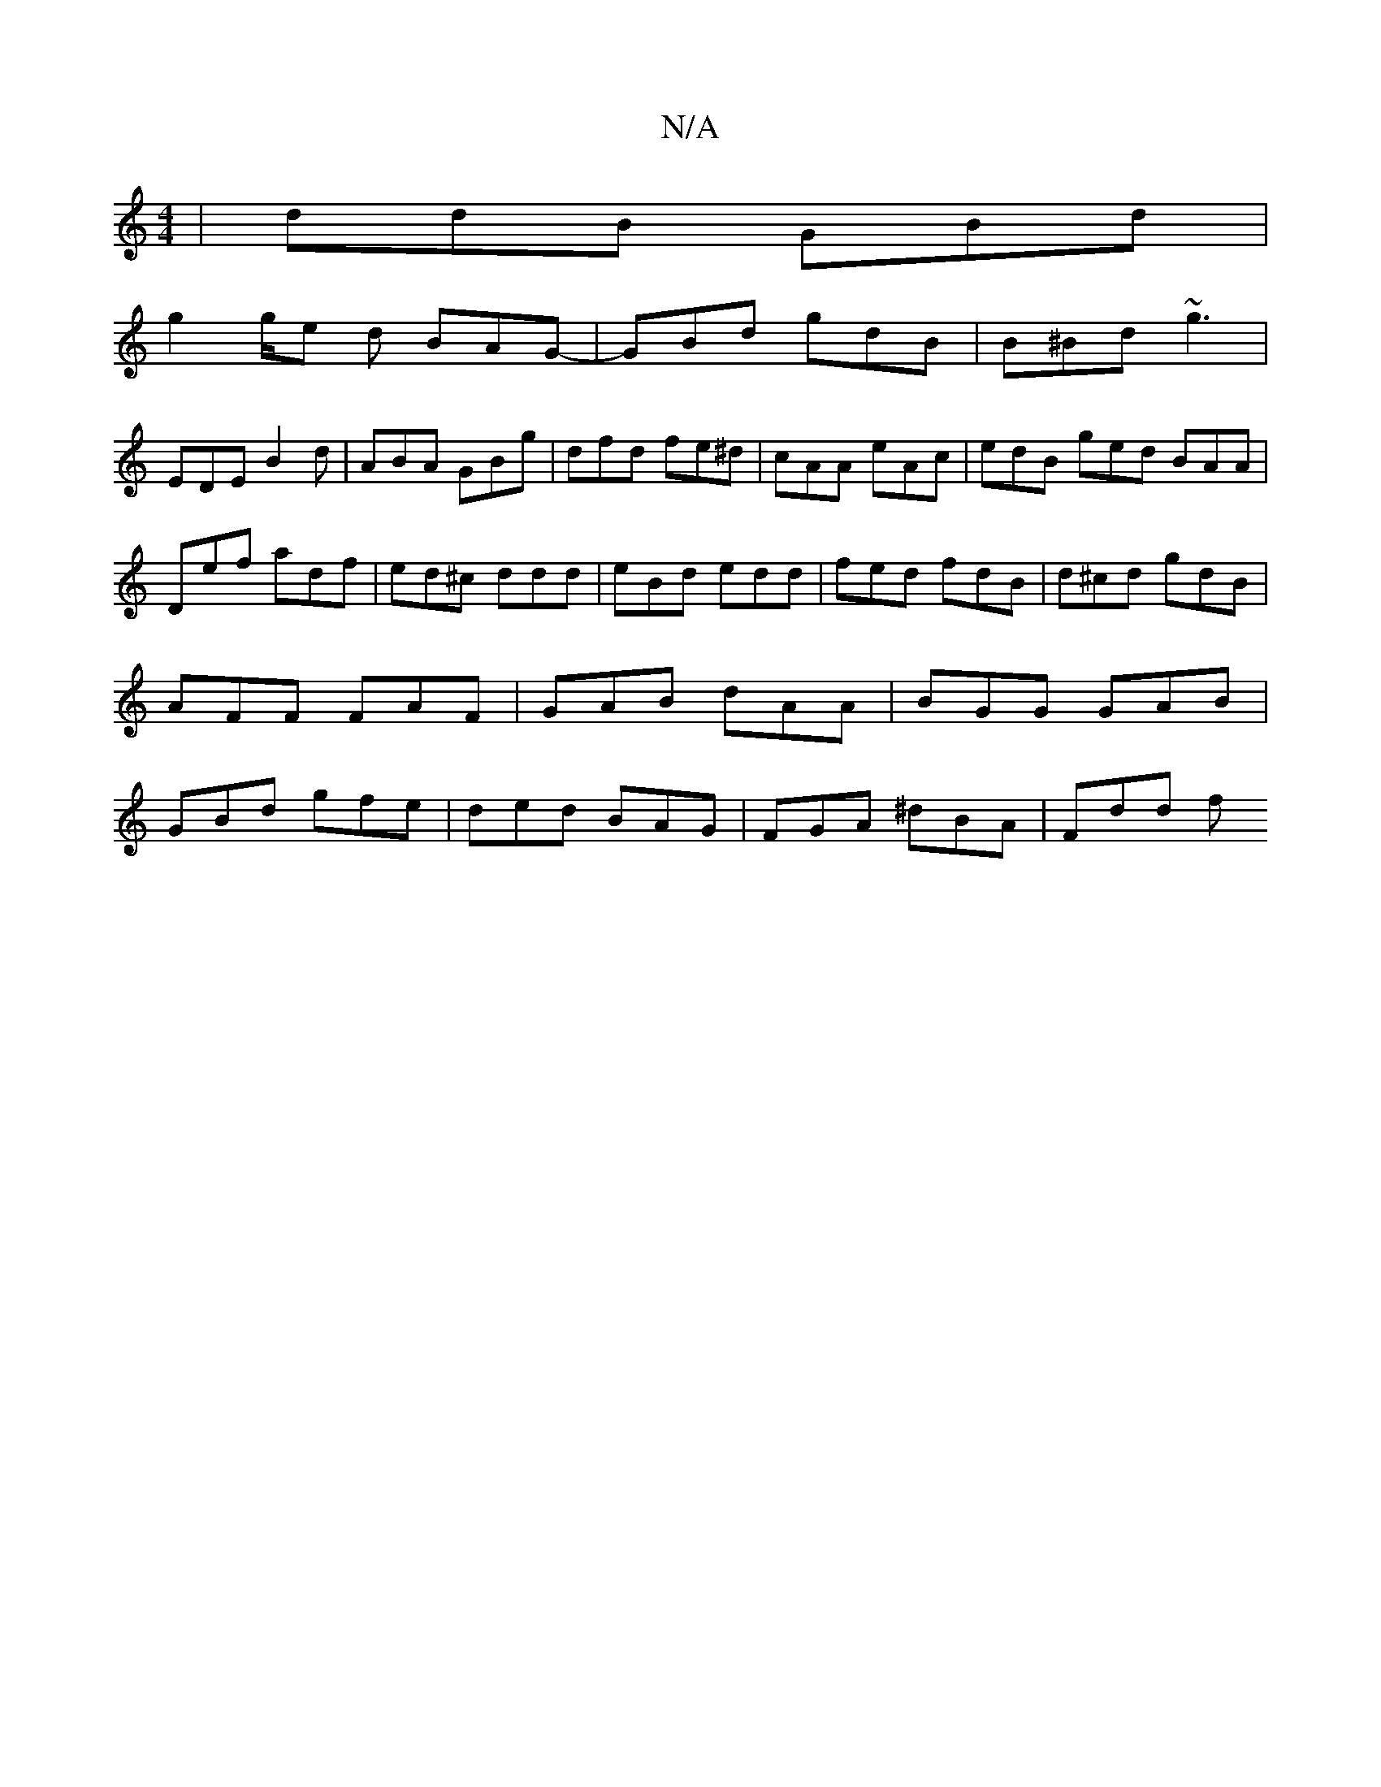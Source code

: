 X:1
T:N/A
M:4/4
R:N/A
K:Cmajor
| ddB GBd |
g2g/2e d BAG-|GBd gdB | B^Bd ~g3 |
EDE B2d|ABA GBg|dfd fe^d|cAA eAc|edB ged BAA |
Def adf | ed^c ddd | eBd edd | fed fdB|d^cd gdB | AFF FAF | GAB dAA|BGG GAB|GBd gfe|ded BAG|FGA ^dBA|Fdd f